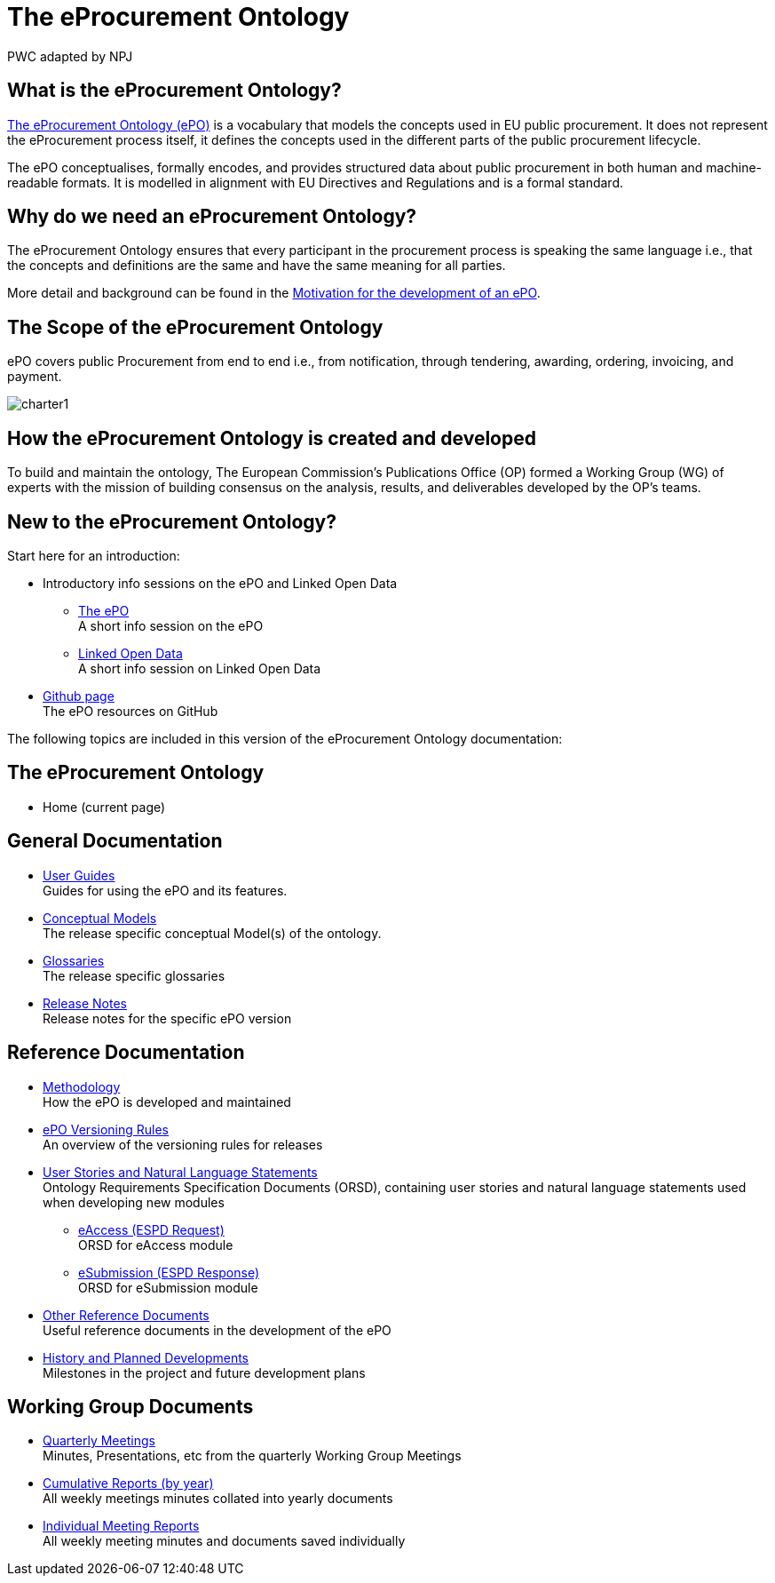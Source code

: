 :doctitle: The eProcurement Ontology
:doccode: epo-main-prod-001
:author: PWC adapted by NPJ
:authoremail: nicole-anne.paterson-jones@ext.ec.europa.eu
:docdate: June 2023

== What is the eProcurement Ontology?
https://github.com/OP-TED/ePO[The eProcurement Ontology (ePO)] is a vocabulary that models the concepts used in EU public procurement.
It does not represent the eProcurement process itself, it defines the concepts used in the different parts of the public procurement lifecycle.

The ePO conceptualises, formally encodes, and provides structured data about public procurement in both human and machine-readable formats. It is modelled in alignment with EU Directives and Regulations and is a formal standard.

== Why do we need an eProcurement Ontology?
The eProcurement Ontology ensures that every participant in the procurement process is speaking the same language i.e., that the concepts and definitions are the same and have the same meaning for all parties. 

More detail and background can be found in the xref:epo-home::motivation.adoc[Motivation for the development of an ePO].

== The Scope of the eProcurement Ontology
ePO covers public Procurement from end to end i.e., from notification, through tendering, awarding, ordering, invoicing, and payment.

image::charter1.png[]


== How the eProcurement Ontology is created and developed
To build and maintain the ontology, The European Commission's Publications Office (OP) formed a Working Group (WG) of experts with the mission of building consensus on the analysis, results, and deliverables developed by the OP’s teams.


== New to the eProcurement Ontology?

Start here for an introduction:

* Introductory info sessions on the ePO and Linked Open Data
** xref:attachment$ePO/index.html[The ePO] +
A short info session on the ePO
** xref:attachment$LOD/index.html[Linked Open Data] +
A short info session on Linked Open Data
* https://github.com/OP-TED/ePO[Github page] +
The ePO resources on GitHub

The following topics are included in this version of the eProcurement Ontology documentation:


== The eProcurement Ontology
* Home (current page)

== General Documentation


* xref:epo-home::guide.adoc[User Guides] +
Guides for using the ePO and its features.

* xref:EPO::conceptual.adoc[Conceptual Models] +
The release specific conceptual Model(s) of the ontology.
* xref:EPO::glossaries.adoc[Glossaries] +
The release specific glossaries
* xref:EPO::release-notes.adoc[Release Notes] +
Release notes for the specific ePO version
//* xref:showcase/index.adoc[The ePO in other Projects] +
//How the ePO underpins other projects


== Reference Documentation


* xref:epo-home::methodology2024.adoc[Methodology] +
How the ePO is developed and maintained

* xref:epo-home::versioning.adoc[ePO Versioning Rules] +
An overview of the versioning rules for releases

* xref:epo-home::stories.adoc[User Stories and Natural Language Statements] +
Ontology Requirements Specification Documents (ORSD), containing user stories and natural language statements used when developing new modules

** xref:epo-home::stories_eAccess.adoc[eAccess (ESPD Request)] +
ORSD for eAccess module
** xref:epo-home::stories_eSubmission.adoc[eSubmission (ESPD Response)] +
ORSD for eSubmission module

* xref:epo-home::REFreferences.adoc[Other Reference Documents] +
Useful reference documents in the development of the ePO

* xref:epo-home::history.adoc[History and Planned Developments] +
Milestones in the project and future development plans

== Working Group Documents
* xref:epo-wgm::wider.adoc[Quarterly Meetings] +
Minutes, Presentations, etc from the quarterly Working Group Meetings
* xref:epo-wgm::cumulative.adoc[Cumulative Reports (by year)] +
All weekly meetings minutes collated into yearly documents
* xref:epo-wgm::indiv.adoc[Individual Meeting Reports] +
All weekly meeting minutes and documents saved individually
